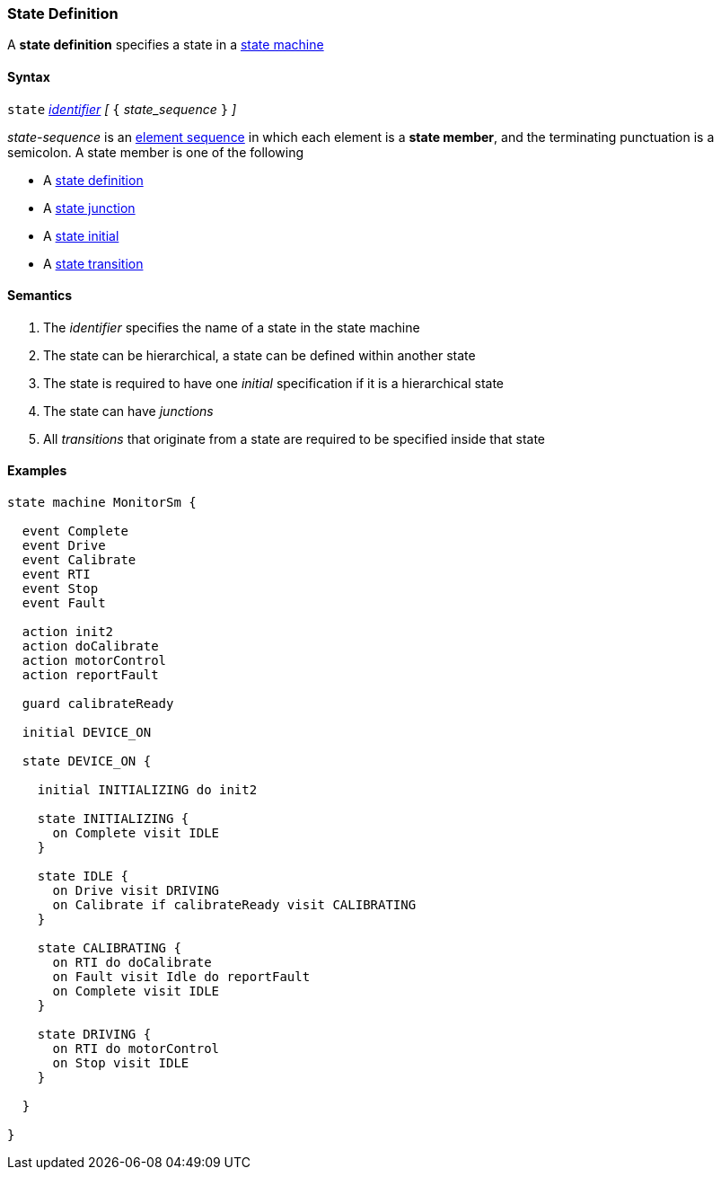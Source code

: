 === State Definition

A *state definition* specifies a state in a 
<<Definitions_State-Machine-Definitions,state machine>>  

==== Syntax

`state` <<Lexical-Elements_Identifiers,_identifier_>>
_[_ `{` _state_sequence_ `}` _]_

_state-sequence_ is an 
<<Element-Sequences,element sequence>> in
which each element is a *state member*,
and the terminating punctuation is a semicolon.
A state member is one of the following

* A <<State-Machine-Behavior_State-Definition,state definition>>
* A <<State-Machine-Behavior_State-Junction,state junction>>
* A <<State-Machine-Behavior_State-Initial,state initial>>
* A <<State-Machine-Behavior_State-Transition,state transition>>


==== Semantics

. The _identifier_ specifies the name of a state in the state machine

. The state can be hierarchical, a state can be defined within another state

. The state is required to have one _initial_ specification if it is a hierarchical state

. The state can have _junctions_

. All _transitions_ that originate from a state are required to be specified inside that state

==== Examples

[source,fpp]
----
state machine MonitorSm {

  event Complete
  event Drive
  event Calibrate
  event RTI
  event Stop
  event Fault
  
  action init2
  action doCalibrate
  action motorControl
  action reportFault

  guard calibrateReady

  initial DEVICE_ON
  
  state DEVICE_ON {

    initial INITIALIZING do init2

    state INITIALIZING {
      on Complete visit IDLE
    }

    state IDLE {
      on Drive visit DRIVING
      on Calibrate if calibrateReady visit CALIBRATING
    }

    state CALIBRATING {
      on RTI do doCalibrate
      on Fault visit Idle do reportFault
      on Complete visit IDLE
    }

    state DRIVING {
      on RTI do motorControl
      on Stop visit IDLE
    }

  }

}
----

